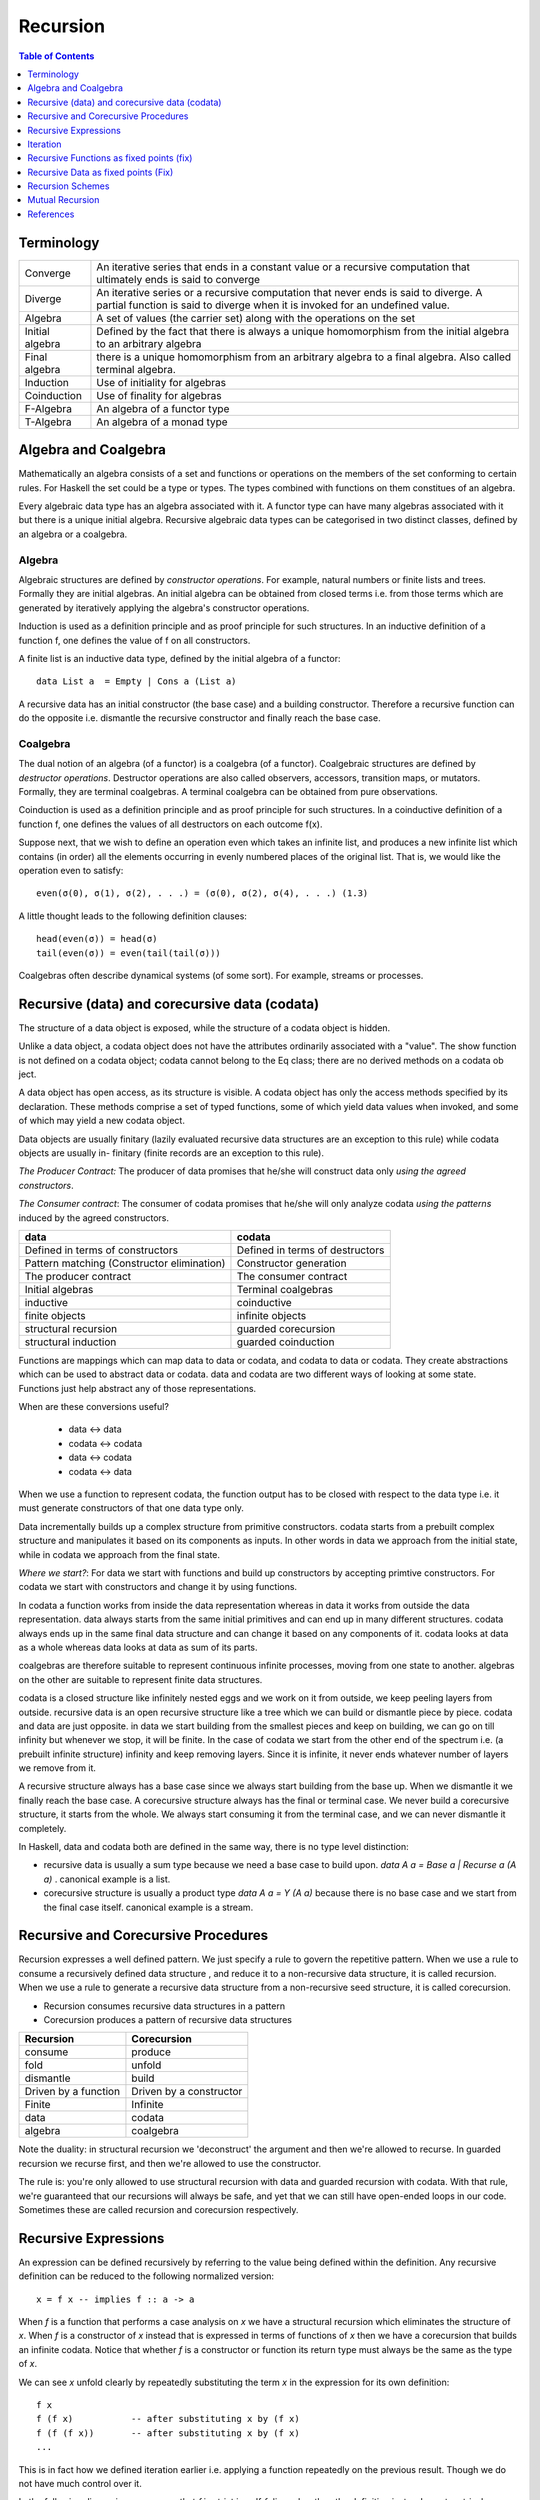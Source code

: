 Recursion
=========

.. contents:: Table of Contents
   :depth: 1

Terminology
-----------

+------------------------+----------------------------------------------------+
| Converge               | An iterative series that ends in a constant value  |
|                        | or a recursive computation that ultimately ends is |
|                        | said to converge                                   |
+------------------------+----------------------------------------------------+
| Diverge                | An iterative series or a recursive computation     |
|                        | that never ends is said to diverge.                |
|                        | A partial function is said to diverge when it is   |
|                        | invoked for an undefined value.                    |
+------------------------+----------------------------------------------------+
| Algebra                | A set of values (the carrier set) along with the   |
|                        | operations on the set                              |
+------------------------+----------------------------------------------------+
| Initial algebra        | Defined by the fact that there is always a         |
|                        | unique homomorphism from the initial algebra to an |
|                        | arbitrary algebra                                  |
+------------------------+----------------------------------------------------+
| Final algebra          | there is a unique homomorphism from an arbitrary   |
|                        | algebra to a final algebra. Also called terminal   |
|                        | algebra.                                           |
+------------------------+----------------------------------------------------+
| Induction              | Use of initiality for algebras                     |
+------------------------+----------------------------------------------------+
| Coinduction            | Use of finality for algebras                       |
+------------------------+----------------------------------------------------+
| F-Algebra              | An algebra of a functor type                       |
+------------------------+----------------------------------------------------+
| T-Algebra              | An algebra of a monad type                         |
+------------------------+----------------------------------------------------+

Algebra and Coalgebra
---------------------

Mathematically an algebra consists of a set and functions or operations on the
members of the set conforming to certain rules. For Haskell the set could be a
type or types. The types combined with functions on them constitues of an
algebra.

Every algebraic data type has an algebra associated with it. A functor type can
have many algebras associated with it but there is a unique initial algebra.
Recursive algebraic data types can be categorised in two distinct classes,
defined by an algebra or a coalgebra.

Algebra
~~~~~~~

Algebraic structures are defined by `constructor operations`. For example,
natural numbers or finite lists and trees.  Formally they are initial algebras.
An initial algebra can be obtained from closed terms i.e. from those terms
which are generated by iteratively applying the algebra's constructor
operations.

Induction is used as a definition principle and as proof principle for such
structures.  In an inductive definition of a function f, one defines the value
of f on all constructors.

A finite list is an inductive data type, defined by the initial algebra of a
functor::

  data List a  = Empty | Cons a (List a)

A recursive data has an initial constructor (the base case) and a building
constructor.  Therefore a recursive function can do the opposite i.e. dismantle
the recursive constructor and finally reach the base case.

Coalgebra
~~~~~~~~~

The dual notion of an algebra (of a functor) is a coalgebra (of a functor).
Coalgebraic structures are defined by `destructor operations`.  Destructor
operations are also called observers, accessors, transition maps, or mutators.
Formally, they are terminal coalgebras. A terminal coalgebra can be obtained
from pure observations.

Coinduction is used as a definition principle and as proof principle for such
structures.  In a coinductive definition of a function f, one defines the
values of all destructors on each outcome f(x).

Suppose next, that we wish to define an operation even which takes an infinite
list, and produces a new infinite list which contains (in order) all the
elements occurring in evenly numbered places of the original list. That is, we
would like the operation even to satisfy::

  even(σ(0), σ(1), σ(2), . . .) = (σ(0), σ(2), σ(4), . . .) (1.3)

A little thought leads to the following definition clauses::

  head(even(σ)) = head(σ)
  tail(even(σ)) = even(tail(tail(σ)))

Coalgebras often describe dynamical systems (of some sort). For example,
streams or processes.

Recursive (data) and corecursive data (codata)
----------------------------------------------

The structure of a data object is exposed, while
the structure of a codata object is hidden.

Unlike a data object, a codata object does not
have the attributes ordinarily associated with a
"value". The show function is not defined on a
codata object; codata cannot belong to the Eq
class; there are no derived methods on a codata
ob ject.

A data object has open access, as its structure
is visible. A codata object has only the access
methods specified by its declaration. These
methods comprise a set of typed functions, some
of which yield data values when invoked, and
some of which may yield a new codata object.

Data objects are usually finitary (lazily evaluated
recursive data structures are an exception
to this rule) while codata objects are usually in-
finitary (finite records are an exception to this
rule).

`The Producer Contract:` The producer of data promises that he/she will
construct data only `using the agreed constructors`.

`The Consumer contract`: The consumer of codata promises that he/she will only
analyze codata `using the patterns` induced by the agreed constructors.

+-------------------------------------+---------------------------------------+
| data                                | codata                                |
+=====================================+=======================================+
| Defined in terms of constructors    | Defined in terms of destructors       |
+-------------------------------------+---------------------------------------+
| Pattern matching                    | Constructor generation                |
| (Constructor elimination)           |                                       |
+-------------------------------------+---------------------------------------+
| The producer contract               | The consumer contract                 |
+-------------------------------------+---------------------------------------+
| Initial algebras                    | Terminal coalgebras                   |
+-------------------------------------+---------------------------------------+
| inductive                           | coinductive                           |
+-------------------------------------+---------------------------------------+
| finite objects                      | infinite objects                      |
+-------------------------------------+---------------------------------------+
| structural recursion                | guarded corecursion                   |
+-------------------------------------+---------------------------------------+
| structural induction                | guarded coinduction                   |
+-------------------------------------+---------------------------------------+

Functions are mappings which can map data to data or codata, and codata to
data or codata. They create abstractions which can be used to abstract data or
codata. data and codata are two different ways of looking at some state.
Functions just help abstract any of those representations.

When are these conversions useful?

  * data   <-> data
  * codata <-> codata
  * data   <-> codata
  * codata <-> data


When we use a function to represent codata, the function output has to be
closed with respect to the data type i.e. it must generate constructors of that
one data type only.

Data incrementally builds up a complex structure from primitive constructors.
codata starts from a prebuilt complex structure and manipulates it based on its
components as inputs. In other words in data we approach from the initial
state, while in codata we approach from the final state.

`Where we start?`: For data we start with functions and build up constructors
by accepting primtive constructors. For codata we start with constructors and
change it by using functions.

In codata a function works from inside the data representation whereas in data
it works from outside the data representation.  data always starts from the
same initial primitives and can end up in many different structures. codata
always ends up in the same final data structure and can change it based on any
components of it. codata looks at data as a whole whereas data looks at data as
sum of its parts.

coalgebras are therefore suitable to represent continuous infinite processes,
moving from one state to another. algebras on the other are suitable to
represent finite data structures.

codata is a closed structure like infinitely nested eggs and we work on it from
outside, we keep peeling layers from outside. recursive data is an open
recursive structure like a tree which we can build or dismantle piece by piece.
codata and data are just opposite. in data we start building from the smallest
pieces and keep on building, we can go on till infinity but whenever we stop,
it will be finite. In the case of codata we start from the other end of the
spectrum i.e. (a prebuilt infinite structure) infinity and keep removing
layers. Since it is infinite, it never ends whatever number of layers we remove
from it.

A recursive structure always has a base case since we always start building
from the base up. When we dismantle it we finally reach the base case. A
corecursive structure always has the final or terminal case. We never build a
corecursive structure, it starts from the whole. We always start consuming it
from the terminal case, and we can never dismantle it completely.

In Haskell, data and codata both are defined in the same way, there is no type
level distinction:

* recursive data is usually a sum type because we need a base case to build
  upon. `data A a = Base a | Recurse a (A a)` . canonical example is a list.
* corecursive structure is usually a product type `data A a = Y (A a)` because
  there is no base case and we start from the final case itself. canonical
  example is a stream.

Recursive and Corecursive Procedures
------------------------------------

Recursion expresses a well defined pattern. We just specify a rule to govern
the repetitive pattern. When we use a rule to consume a recursively defined
data structure , and reduce it to a non-recursive data structure, it is called
recursion. When we use a rule to generate a recursive data structure from a
non-recursive seed structure, it is called corecursion.

* Recursion consumes recursive data structures in a pattern
* Corecursion produces a pattern of recursive data structures

+-------------------------------------+---------------------------------------+
| Recursion                           | Corecursion                           |
+=====================================+=======================================+
| consume                             | produce                               |
+-------------------------------------+---------------------------------------+
| fold                                | unfold                                |
+-------------------------------------+---------------------------------------+
| dismantle                           | build                                 |
+-------------------------------------+---------------------------------------+
| Driven by a function                | Driven by a constructor               |
+-------------------------------------+---------------------------------------+
| Finite                              | Infinite                              |
+-------------------------------------+---------------------------------------+
| data                                | codata                                |
+-------------------------------------+---------------------------------------+
| algebra                             | coalgebra                             |
+-------------------------------------+---------------------------------------+

Note the duality: in structural recursion we 'deconstruct' the argument and
then we're allowed to recurse. In guarded recursion we recurse first, and then
we're allowed to use the constructor.

The rule is: you're only allowed to use structural recursion with data and
guarded recursion with codata. With that rule, we're guaranteed that our
recursions will always be safe, and yet that we can still have open-ended loops
in our code. Sometimes these are called recursion and corecursion respectively.

Recursive Expressions
---------------------

An expression can be defined recursively by referring to the value being
defined within the definition.  Any recursive definition can be reduced to the
following normalized version::

  x = f x -- implies f :: a -> a

When `f` is a function that performs a case analysis on `x` we have a
structural recursion which eliminates the structure of `x`. When `f` is a
constructor of `x` instead that is expressed in terms of functions of `x` then
we have a corecursion that builds an infinite codata. Notice that whether `f`
is a constructor or function its return type must always be the same as the
type of `x`.

We can see `x` unfold clearly by repeatedly substituting the term `x` in the
expression for its own definition::

  f x
  f (f x)           -- after substituting x by (f x)
  f (f (f x))       -- after substituting x by (f x)
  ...

This is in fact how we defined iteration earlier i.e. applying a function
repeatedly on the previous result. Though we do not have much control over it.

In the following discussion we assume that `f` is strict in `x`. If `f`
discards `x` then the definition just reduces to a trival non-recursive one.
For example::

    x = f x where f = const 10 -- x = 10

Structural Recursion (Recursion)
~~~~~~~~~~~~~~~~~~~~~~~~~~~~~~~~

When the function `f` in `x = f x` performs a case analysis on `x` (or
application of `x` when it is a function) before constructing an output we have
a recursive expression.

Recursive Data Expressions
^^^^^^^^^^^^^^^^^^^^^^^^^^

When `x` is of concrete type and not a function, evaluation of `x = f x` where
`f` scrutinizes `x`, results in an infinite loop.  Any side effects before the
scrutiny of `x` are produced in the loop. For example:

* `f` just scrutinizes `x`::

    -- infinite loop
    x = x     -- x = _|_
    x = x + 1 -- x = _|_
    x = id x  -- x = _|_

* `f` produces side effects before it scrutinizes `x`::

    -- prints "yes" in infinite loop
    x = putStrLn "yes" >> x >> putStrLn "no"

Recursive Functions
^^^^^^^^^^^^^^^^^^^

A recursive function can either iterate application of a function on a
non-recursive data or it can eliminate and fold a recursive data structure.

A recursive definition can also be called an inductive definition of a
function.

Recursion with functions is quite common and therefore familiar to most
programmers.  Let us write a simple recursive function that finds the fixed
point of `sqrt`::

  fixSqrt x =
      case (sqrt x == x) of
        True -> x
        False -> fixSqrt (sqrt x)

  >> fixSqrt 256
  1.0

When we evaluate `fixSqrt 256`, it results in a call to `fixSqrt 16` in the
first step and then `fixSqrt 4` in the next step, and so on. Finally when the
argument `x` passed to `fixSqrt` becomes very close to 1 then we hit the `True`
case and the value gets evaluated to `x` i.e. 1.0.

For termination, a recursive function must have a case where it does not
recurse further. Even then it is possible that it never hits the termination
condition.

Some more examples of structural recursion::

  sum [] = 0
  sum (a:as) = a + sum as

  fact 0 = 1
  fact n = n * fact (n-1)

  data Nat = Zero | S Nat

  -- using n+k patterns
  fact' 0 = 1
  fact' (n+1) = (n+1) * fact' n

Guarded corecursion (Corecursion)
~~~~~~~~~~~~~~~~~~~~~~~~~~~~~~~~~

When the function `f` in `x = f x` constructs `x` before a case analysis on `x`
(or application of `x` when it is a function) we have a corecursive expression
generating an infinite codata. This means the outermost application `f` is a
constructor of `x` represented in terms of functions of x. Notice that this is
dual of a regular case analysis based function implementation.

Corecursive Data Expressions
^^^^^^^^^^^^^^^^^^^^^^^^^^^^

When `f` is a data constructor of `x` in `x = f x`, the expression evaluates to
a lazy infinite codata structure.  The data type of `x` has to be necessarily
recursively defined; for this expression to typecheck in this case.

Let us see some examples:

* infinite lazy codata construction::

    let x = 1 : x in take 10 x
    let x = 1 : 2 : 3 : x in take 10 x

    data X = Cons X Int
    let x = Cons x 1
    in let Cons y 1 = x
           Cons z 1 = y
           ...

* The constructor `f` can be defined in terms of a function of `x` returning
  the same data type::

    let fibs = 1 : 1 : zipWith (+) fibs (tail fibs) in take 10 fibs

Co-recursive computations can be expressed in terms of recursive ones:

::

  -- cyclic list
  -- unfoldr is however implemented using corecursion!
  unfoldr (\x -> Just (x, x)) 1


Constructor function constructor => corecursion
function constructor function    => recursion

Co-recursion and recursion are two different ways of expressing. We can
accomplish a task in any of the ways but some tasks are more sutiable to one
form than the other.

Similarly, at another level, recursive and iterative are two different ways to
accomplish a task. Any of them can be employed to accomplish a task. Both
recursion and co-recursion can be expressed in iterative manner.

Corecursive Functions
^^^^^^^^^^^^^^^^^^^^^

If `f` is a constructor in the expression `g = f g` or equivalently `g x = f g
x` then the constructor `f` has to be necessarily recursively defined because
`f` is recursively defined in terms of `g` which returns the same type as `f`.

In general, `g` pattern matches and breaks down `x`, which is in WHNF already
because the top level is necessarily a constructor, and defines `f` in terms of
the components of `x`.

In fact the function `g` is not recursive in real sense because it does not
really case analyze anything, the pattern match on LHS is trivial as the data
is guaranteed to be in WHNF, the only thing it is doing is to connect the
components of `f` on both sides.

This is dual to the recursive functions where the function is recursive but the
data it uses does not have to be. Here the data is recursive but the functions
used by it do not have to be.

Corecursive definition can also be called a coinductive definition of a
function.

Transform a stream::

  showStream (x:xs) = show x : showStream xs

Sum of a stream::

  sumSoFar x [] = [x]

  -- the second argument is corecursive so we can keep pattern matching on it
  sumSoFar x (y:ys) = x : sumSoFar (x+y) ys

A corecursive definition starts from a concrete seed, it remembers the
previous value and builds the next value using the previous values::

  x2 = x1 + ...
  x3 = x2 + ...
  x4 = x3 + ...

It is essentially a builder. It has a seed and a builder::

  builder (x, y : ys) = Just (x + y, (x + y, ys))
  unfoldr builder (0, (let x = 1 : x in x))

Iteration
---------

Iteration and Fixed Point
~~~~~~~~~~~~~~~~~~~~~~~~~

Iteration of a function is defined as applying the function repeatedly to its
previous result.  As an example, we can apply `sqrt` to a number iteratively::

  takeWhile (/= 1) $ iterate sqrt 2

`sqrt` converges to 1 if we keep iterating it starting with any number. 1 is
called the fix-point of sqrt. In general when `c = f c`, `c` is called the fix
point of a function.

Recursion versus iteration
~~~~~~~~~~~~~~~~~~~~~~~~~~

Recursion and iteration are equally expressive: recursion can be replaced by
iteration with an explicit stack, while iteration can be replaced with tail
recursion.

Which approach is preferable depends on the problem under consideration and the
language used. In imperative programming, iteration is preferred, particularly
for simple recursion, as it avoids the overhead of function calls and call
stack management, but recursion is generally used for multiple recursion. By
contrast, in functional languages recursion is preferred, with tail recursion
optimization leading to little overhead, and sometimes explicit iteration is
not available.

Iterative Wrapper for Recursion
~~~~~~~~~~~~~~~~~~~~~~~~~~~~~~~

If we look carefully the body of `fixSqrt` is a function of `fixSqrt` and `x`
the argument, we can write it explicitly in terms of a function `f` that is a
function of `fixSqrt` and `x` the argument of `fixSqrt`. If we rename `fixSqrt`
to `g` instead, we can write it as::

  g = f g
    where
      f g x =
          case (sqrt x == x) of
            True -> x
            False -> g (sqrt x)

Notice this is exactly the same as the general recursive expression `x = f x`
that we discussed earlier.  In fact, any recursive function can be expressed in
this form.

Also notice that `f` is not a recursive function.  We can read `f` as "check if
x is the same as `sqrt x`, if not call the function `g` on on `sqrt x` i.e.
perform the next iteration", there is no recursion.  `f` just represents one
step or a single iteration in the recursion process.

The explicit recursion is limited to the expression `g = f g`. As we saw
earlier this expression is equivalent to applying `f` iteratively over `g`.
However unlike concrete values the result of every iteration is a function
which may terminate when applied.

As a note, just like recursion did not make sense in case of concrete values,
corecursion does not make sense for functions as cannot be constructed using
data constructors.

Recursive Functions as fixed points (fix)
-----------------------------------------

We can define recursion as a fixed point of functions. We iterate over a
non-recursively defined function to derive each step of the recursion. In other
words we perform recursion by iteration or we can also call it definitional
recursion.

We can write a utility function to iterate with a function `f`, we will call it
`fix`::

  fix :: (a -> a) -> a
  fix f = let x = f x in x

Examples
~~~~~~~~

::

  -- corecursion
  f x = 1 : 1 : zipWith (+) x (tail x)
  take 10 (fix f)

  -- recursion
  f g x =
      case (sqrt x == x) of
        True -> x
        False -> g (sqrt x)
  fix f 10

Notice that if you simply remove the `f` from the definitions above you will
get the recursive definitions.

The Y-Combinator
~~~~~~~~~~~~~~~~

fix is also called the fixed-point combinator or the Y combinator in lambda
calculus discovered by Haskell B. Curry::

  fix f = f (fix f)                -- Lambda lifted
  fix f = let x = f x in x         -- Lambda dropped

Recursive Data as fixed points (Fix)
------------------------------------

A recursive container is not only a functor but it can also be defined as a
fixed point of a functor.

* Just like recursive functions are defined as fixed points of regular
  functions, recursive (nested) data structures can be defined as fixed points
  of regular type constructors.
* Functors are interesting type constructors because they give rise to nested
  data structures that support recursive evaluation (generalized folding).
* An F-algebra is defined by a functor `f`, a carrier type `a`, and a function
  from `f a` to `a`.

::

  newtype Fix f = In (f (Fix f))

This is has the same pattern as our `x = f x` equation if we substitue `x` for
`Fix f`. Also, very similar to the `fix f = f (fix f)`. Here `f` is a functor
instead of a function.

Just like `g = f g` represents pure recursion for functions, `t = f t`
represents pure recursion for data types. Here `t` is a type function and `f`
is a functor.

Recursion Schemes
-----------------

Recursion schemes are higher level constructs to abstract the structure of
recursion. They provide a higher level language (algebras and coalgebras) to
express common patterns of recursion in a convenient manner hiding boilerplate
under the hood.

Given a recursive data structure (or nested boxes of constructors) we want to
fold the structure in some way. The structure is represented as a functor, for
example from type `a` to `f a` (e.g. from Int to [Int]). An algebra provides
rules to reverse map from `f a` to `a`. Given the algebra and the structure we
can fold the structure back to `a`.

For example a `catamorphism` is one such fold::

  cata :: Functor f => (f a -> a) -> (Fix f -> a)

There are list examples in:
https://www.schoolofhaskell.com/user/bartosz/understanding-algebras

Summary of Recursion Schemes
~~~~~~~~~~~~~~~~~~~~~~~~~~~~

::

  Recursive data     -----> recursive function   ----> non-recursive data
  finite codata      -----> catamorphism         ----> data
                            tear "down"

  Non-recursive data -----> corecursive function ----> recursive data
  data               -----> anamorphism          ----> possibly infinite codata
                            build "up"

  recursive data     ------> cata + ana  = meta  ----> recursive data
  non-recursive data ------> ana  + cata = hylo  ----> non-recursive data

  recursion   -----> algebra   + recursion scheme
  corecursion -----> coalgebra + recursion scheme


Hylomorphism
~~~~~~~~~~~~

::

  import Data.Functor.Foldable
  import Data.List (splitAt, unfoldr)

  data TreeF c f = EmptyF | LeafF c | NodeF f f
    deriving (Eq, Show, Functor)

  mergeSort :: Ord a => [a] -> [a]
  mergeSort = hylo alg coalg where
    alg EmptyF      = []
    alg (LeafF c)   = [c]
    alg (NodeF l r) = merge l r

    coalg []  = EmptyF
    coalg [x] = LeafF x
    coalg xs  = NodeF l r where
      (l, r) = splitAt (length xs `div` 2) xs

  merge :: Ord a => [a] -> [a] -> [a]
  merge = curry $ unfoldr c where
    c ([], [])     = Nothing
    c ([], y:ys)   = Just (y, ([], ys))
    c (x:xs, [])   = Just (x, (xs, []))
    c (x:xs, y:ys) | x <= y = Just (x, (xs, y:ys))
                   | x > y  = Just (y, (x:xs, ys))

Mutual Recursion
----------------

::

  x = f y
  y = g x

References
----------

* Recursion, traversal & folds are related
* https://en.wikipedia.org/wiki/Fixed-point_combinator

* https://en.wikipedia.org/wiki/Primitive_recursive_function
* https://en.wikipedia.org/wiki/Recursion_(computer_science)
* https://en.wikipedia.org/wiki/Corecursion
* https://www.schoolofhaskell.com/user/bartosz/understanding-algebras
* https://bartoszmilewski.com/2014/01/28/you-cant-make-an-algebra-without-breaking-a-few-eggs/
* http://stackoverflow.com/questions/6941904/recursion-schemes-for-dummies

* http://homepages.cwi.nl/~janr/papers/files-of-papers/2011_Jacobs_Rutten_new.pdf New version of the tutorial
* http://www.cs.ru.nl/~bart/PAPERS/JR.pdf A tutorial on (co)algebras and (co)induction, Bart Jacobs
* http://www.tac-tics.net/blog/data-vs-codata
* http://blog.sigfpe.com/2007/07/data-and-codata.html
* http://types2004.lri.fr/SLIDES/altenkirch.pdf codata - Thorsten Altenkirch, University of Nottingham
* http://citeseerx.ist.psu.edu/viewdoc/download?doi=10.1.1.46.5169&rep=rep1&type=pdf Codata and Comonads in Haskell
* http://www.cs.ox.ac.uk/ralf.hinze/publications/CEFP09.pdf Reasoning about Codata
* http://stackoverflow.com/questions/28841260/what-is-the-difference-between-codata-and-data
* http://lambda-the-ultimate.org/node/4373 Data, Codata, and Their Implications for Equality, and Serialization

Recursion schemes:

* http://blog.sumtypeofway.com/an-introduction-to-recursion-schemes/
* https://medium.com/@jaredtobin/practical-recursion-schemes-c10648ec1c29#.9lij6s5a8 On Kmett's recursion scheme library (has a good mergesort example)
* https://jozefg.bitbucket.io/posts/2014-05-19-like-recursion-but-cooler.html? On Kmmet's recursion schemes
* http://comonad.com/reader/2009/recursion-schemes/
* https://hackage.haskell.org/package/recursion-schemes
* http://fho.f12n.de/posts/2014-05-07-dont-fear-the-cat.html
* https://www.schoolofhaskell.com/user/edwardk/recursion-schemes/catamorphisms
* https://ulissesaraujo.wordpress.com/2009/04/09/hylomorphisms-in-haskell/
* https://ulissesaraujo.wordpress.com/2009/04/09/more-hylomorphisms-in-haskell/
* https://github.com/willtim/recursion-schemes/raw/master/slides-final.pdf

  * https://www.youtube.com/watch?v=Zw9KeP3OzpU Talk video

* https://en.wikipedia.org/wiki/Category:Recursion_schemes
* https://en.wikipedia.org/wiki/Catamorphism generalizations of folds of lists to arbitrary algebraic data types
* https://en.wikipedia.org/wiki/Anamorphism Dual of catamorphism - unfold
* https://en.wikipedia.org/wiki/Paramorphism extension of catamorphism “eats its argument and keeps it too”
* https://en.wikipedia.org/wiki/Apomorphism Dual of paramorphsim
* https://en.wikipedia.org/wiki/Hylomorphism_(computer_science) anamorphism followed by a catamorphism

* http://cgi.csc.liv.ac.uk/~grant/PS/thesis.pdf Algebraic Data Types and Program Transformation
* http://dl.acm.org/citation.cfm?id=2034807 A hierarchy of mendler style recursion combinators: taming inductive datatypes with negative occurrences".

